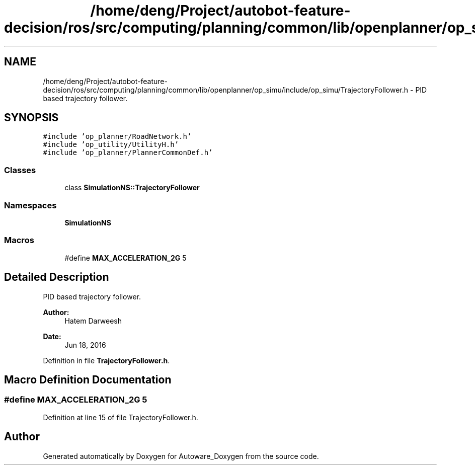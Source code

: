 .TH "/home/deng/Project/autobot-feature-decision/ros/src/computing/planning/common/lib/openplanner/op_simu/include/op_simu/TrajectoryFollower.h" 3 "Fri May 22 2020" "Autoware_Doxygen" \" -*- nroff -*-
.ad l
.nh
.SH NAME
/home/deng/Project/autobot-feature-decision/ros/src/computing/planning/common/lib/openplanner/op_simu/include/op_simu/TrajectoryFollower.h \- PID based trajectory follower\&.  

.SH SYNOPSIS
.br
.PP
\fC#include 'op_planner/RoadNetwork\&.h'\fP
.br
\fC#include 'op_utility/UtilityH\&.h'\fP
.br
\fC#include 'op_planner/PlannerCommonDef\&.h'\fP
.br

.SS "Classes"

.in +1c
.ti -1c
.RI "class \fBSimulationNS::TrajectoryFollower\fP"
.br
.in -1c
.SS "Namespaces"

.in +1c
.ti -1c
.RI " \fBSimulationNS\fP"
.br
.in -1c
.SS "Macros"

.in +1c
.ti -1c
.RI "#define \fBMAX_ACCELERATION_2G\fP   5"
.br
.in -1c
.SH "Detailed Description"
.PP 
PID based trajectory follower\&. 


.PP
\fBAuthor:\fP
.RS 4
Hatem Darweesh 
.RE
.PP
\fBDate:\fP
.RS 4
Jun 18, 2016 
.RE
.PP

.PP
Definition in file \fBTrajectoryFollower\&.h\fP\&.
.SH "Macro Definition Documentation"
.PP 
.SS "#define MAX_ACCELERATION_2G   5"

.PP
Definition at line 15 of file TrajectoryFollower\&.h\&.
.SH "Author"
.PP 
Generated automatically by Doxygen for Autoware_Doxygen from the source code\&.
